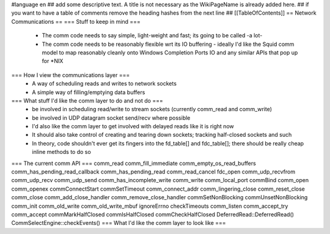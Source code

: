 #language en
## add some descriptive text. A title is not necessary as the WikiPageName is already added here.
## if you want to have a table of comments remove the heading hashes from the next line
## [[TableOfContents]]
== Network Communications ==
=== Stuff to keep in mind ===
 * The comm code needs to say simple, light-weight and fast; its going to be called -a lot-
 * The comm code needs to be reasonably flexible wrt its IO buffering - ideally I'd like the Squid comm model to map reasonably cleanly onto Windows Completion Ports IO and any similar APIs that pop up for *NIX
=== How I view the communications layer ===
 * A way of scheduling reads and writes to network sockets
 * A simple way of filling/emptying data buffers
=== What stuff I'd like the comm layer to do and not do ===
 * be involved in scheduling read/write to stream sockets (currently comm_read and comm_write)
 * be involved in UDP datagram socket send/recv where possible
 * I'd also like the comm layer to get involved with delayed reads like it is right now
 * It should also take control of creating and tearing down sockets; tracking half-closed sockets and such
 * In theory, code shouldn't ever get its fingers into the fd_table[] and fdc_table[]; there should be really cheap inline methods to do so
=== The current comm API ===
comm_read
comm_fill_immediate
comm_empty_os_read_buffers
comm_has_pending_read_callback
comm_has_pending_read
comm_read_cancel
fdc_open
comm_udp_recvfrom
comm_udp_recv
comm_udp_send
comm_has_incomplete_write
comm_write
comm_local_port
commBind
comm_open
comm_openex
commConnectStart
commSetTimeout
comm_connect_addr
comm_lingering_close
comm_reset_close
comm_close
comm_add_close_handler
comm_remove_close_handler
commSetNonBlocking
commUnsetNonBlocking
comm_init
comm_old_write
comm_old_write_mbuf
ignoreErrno
checkTimeouts
comm_listen
comm_accept_try
comm_accept
commMarkHalfClosed
commIsHalfClosed
commCheckHalfClosed
DeferredRead::DeferredRead()
CommSelectEngine::checkEvents()
=== What I'd like the comm layer to look like ===
